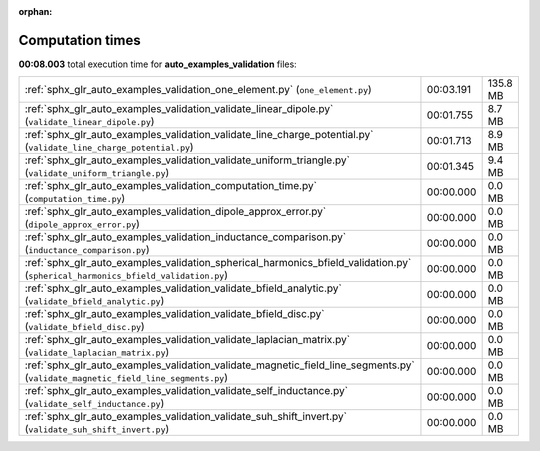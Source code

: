 
:orphan:

.. _sphx_glr_auto_examples_validation_sg_execution_times:

Computation times
=================
**00:08.003** total execution time for **auto_examples_validation** files:

+----------------------------------------------------------------------------------------------------------------------------------+-----------+----------+
| :ref:`sphx_glr_auto_examples_validation_one_element.py` (``one_element.py``)                                                     | 00:03.191 | 135.8 MB |
+----------------------------------------------------------------------------------------------------------------------------------+-----------+----------+
| :ref:`sphx_glr_auto_examples_validation_validate_linear_dipole.py` (``validate_linear_dipole.py``)                               | 00:01.755 | 8.7 MB   |
+----------------------------------------------------------------------------------------------------------------------------------+-----------+----------+
| :ref:`sphx_glr_auto_examples_validation_validate_line_charge_potential.py` (``validate_line_charge_potential.py``)               | 00:01.713 | 8.9 MB   |
+----------------------------------------------------------------------------------------------------------------------------------+-----------+----------+
| :ref:`sphx_glr_auto_examples_validation_validate_uniform_triangle.py` (``validate_uniform_triangle.py``)                         | 00:01.345 | 9.4 MB   |
+----------------------------------------------------------------------------------------------------------------------------------+-----------+----------+
| :ref:`sphx_glr_auto_examples_validation_computation_time.py` (``computation_time.py``)                                           | 00:00.000 | 0.0 MB   |
+----------------------------------------------------------------------------------------------------------------------------------+-----------+----------+
| :ref:`sphx_glr_auto_examples_validation_dipole_approx_error.py` (``dipole_approx_error.py``)                                     | 00:00.000 | 0.0 MB   |
+----------------------------------------------------------------------------------------------------------------------------------+-----------+----------+
| :ref:`sphx_glr_auto_examples_validation_inductance_comparison.py` (``inductance_comparison.py``)                                 | 00:00.000 | 0.0 MB   |
+----------------------------------------------------------------------------------------------------------------------------------+-----------+----------+
| :ref:`sphx_glr_auto_examples_validation_spherical_harmonics_bfield_validation.py` (``spherical_harmonics_bfield_validation.py``) | 00:00.000 | 0.0 MB   |
+----------------------------------------------------------------------------------------------------------------------------------+-----------+----------+
| :ref:`sphx_glr_auto_examples_validation_validate_bfield_analytic.py` (``validate_bfield_analytic.py``)                           | 00:00.000 | 0.0 MB   |
+----------------------------------------------------------------------------------------------------------------------------------+-----------+----------+
| :ref:`sphx_glr_auto_examples_validation_validate_bfield_disc.py` (``validate_bfield_disc.py``)                                   | 00:00.000 | 0.0 MB   |
+----------------------------------------------------------------------------------------------------------------------------------+-----------+----------+
| :ref:`sphx_glr_auto_examples_validation_validate_laplacian_matrix.py` (``validate_laplacian_matrix.py``)                         | 00:00.000 | 0.0 MB   |
+----------------------------------------------------------------------------------------------------------------------------------+-----------+----------+
| :ref:`sphx_glr_auto_examples_validation_validate_magnetic_field_line_segments.py` (``validate_magnetic_field_line_segments.py``) | 00:00.000 | 0.0 MB   |
+----------------------------------------------------------------------------------------------------------------------------------+-----------+----------+
| :ref:`sphx_glr_auto_examples_validation_validate_self_inductance.py` (``validate_self_inductance.py``)                           | 00:00.000 | 0.0 MB   |
+----------------------------------------------------------------------------------------------------------------------------------+-----------+----------+
| :ref:`sphx_glr_auto_examples_validation_validate_suh_shift_invert.py` (``validate_suh_shift_invert.py``)                         | 00:00.000 | 0.0 MB   |
+----------------------------------------------------------------------------------------------------------------------------------+-----------+----------+
